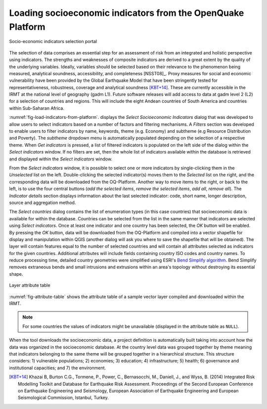 .. _chap-load-indicators:

************************************************************
Loading socioeconomic indicators from the OpenQuake Platform
************************************************************

.. _fig-load-indicators-from-platform:

.. figure:: images/dialogLoadIndicators.png
    :align: center
    :scale: 60%
    
    |icon-load-indicators| Socio-economic indicators selection portal

The selection of data comprises an essential step for an assessment of risk
from an integrated and holistic perspective using indicators. The strengths and
weaknesses of composite indicators are derived to a great extent by the quality
of the underlying variables. Ideally, variables should be selected based on
their relevance to the phenomenon being measured, analytical soundness,
accessibility, and completeness [NSST08]_. Proxy measures for social and
economic vulnerability have been provided by the Global Earthquake Model that
have been stringently tested for representativeness, robustness, coverage and
analytical soundness [KBT+14]_. These are currently accessible in the IRMT at
the national level of geography (gadm L1). Future software releases will add
access to data at gadm level 2 (L2) for a selection of countries and regions.
This will include the eight Andean countries of South America and countries
within Sub-Saharan Africa.

:numref:`fig-load-indicators-from-platform`. displays the *Select
Socioeconomic Indicators* dialog that was developed to allow users to select
indicators based on a number of factors and filtering mechanisms. A
*Filters* section was developed to enable users to filter indicators by
name, keywords, theme (e.g. Economy) and subtheme (e.g Resource Distribution
and Poverty). The *subtheme* dropdown menu is automatically populated depending
on the selection of a respective theme. When *Get indicators* is
pressed, a list of filtered indicators is populated on the left side of the
dialog within the *Select indicators* window. If no filters are set, then the
whole list of indicators available within the database is retrieved and
displayed within the *Select indicators* window.

From the *Select indicators* window, it is possible to select one or more
indicators by single-clicking them in the *Unselected* list on the left.
Double-clicking the selected indicator(s) moves them to the *Selected* list on
the right, and the corresponding data will be downloaded from the OQ-Platform.
Another way to move items to the right, or back to the left, is to use the four
central buttons (*add the selected items*, *remove the selected items*, *add
all*, *remove all*). The *Indicator details* section displays information about
the last selected indicator: code, short name, longer description, source and
aggregation method.

The *Select countries* dialog contains the list of enumeration types (in this
case countries) that socioeconomic data is available for within the database.
Countries can be selected from the list in the same manner that indicators are
selected using *Select indicators*. Once at least one indicator and one country
has been selected, the *OK* button will be enabled. By pressing the *OK*
button, data will be downloaded from the OQ-Platform and compiled into a vector
shapefile for display and manipulation within QGIS (another dialog will ask you
where to save the shapefile that will be obtained). The layer will contain
features equal to the number of selected countries and will contain all
attributes selected as indicators for the given countries. Additional
attributes will include fields containing country ISO codes and country names.
To reduce processing time, detailed country geometries were simplified using
ESRI's `Bend Simplify algorithm
<http://resources.arcgis.com/en/help/main/10.1/index.html#//007000000010000000>`_.
Bend Simplify removes extraneous bends and small intrusions and extrusions
within an area's topology without destroying its essential shape.

.. _fig-attribute-table:

.. figure:: images/attributeTable.png
    :align: center
    :scale: 60%
    
    Layer attribute table

:numref:`fig-attribute-table` shows the attribute table of a sample vector
layer compiled and downloaded within the IRMT.

.. note::

    For some countries the values of indicators might be unavailable (displayed
    in the attribute table as ``NULL``).

When the tool downloads
the socioeconomic data, a project definition is automatically built taking into
account how the data was organized in the socioeconomic database. At the
country level data was grouped together by theme meaning that indicators
belonging to the same theme will be grouped together in a hierarchical
structure. This structure considers: 1) vulnerable populations; 2) economies;
3) education; 4) infrastructure; 5) health; 6) governance and institutional
capacities; and 7) the environment.

.. [KBT+14]
    Khazai B, Burton C.G., Tormene, P., Power, C., Bernasocchi, M., Daniell,
    J., and Wyss, B. (2014)
    Integrated Risk Modelling Toolkit and Database for Earthquake Risk
    Assessment. Proceedings of the Second European Conference on Earthquake
    Engineering and Seismology, European Association of Earthquake Engineering
    and European Seismological Commission, Istanbul, Turkey.


.. |icon-load-indicators| image:: images/iconLoadIndicators.png
